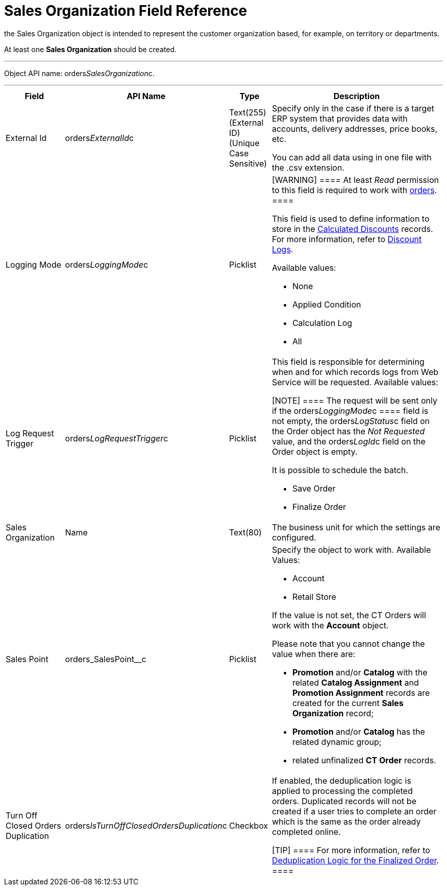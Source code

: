 = Sales Organization Field Reference

the [.object]#Sales Organization# object is intended to
represent the customer organization based, for example, on territory or
departments.

At least one *Sales Organization* should be created.

'''''

Object API name: orders__SalesOrganization__c.

'''''

[width="100%",cols="15%,20%,10%,55%"]
|===
|*Field* |*API Name* |*Type* |*Description*

|External Id |[.apiobject]#orders__ExternalId__c#
|Text(255) (External ID) (Unique Case Sensitive) a|
Specify only in the case if there is a target ERP system that provides
data with accounts, delivery addresses, price books, etc.

You can add all data using in one file with the .csv extension.

|Logging Mode |[.apiobject]#orders__LoggingMode__c#
|Picklist a|
[WARNING] ==== At least _Read_ permission to this field is
required to work with xref:order-management[orders]. ====

This field is used to define information to store in the
xref:admin-guide/managing-ct-orders/discount-management/discount-data-model/calculated-discount-field-reference.adoc[Calculated Discounts]
records. For more information, refer to xref:discount-logs[Discount
Logs].

Available values:

* None
* Applied Condition
* Calculation Log
* All

|Log Request Trigger
|[.apiobject]#orders__LogRequestTrigger__c# |Picklist a|
This field is responsible for determining when and for which records
logs from Web Service will be requested. Available values:

[NOTE] ==== The request will be sent only if
the orders__LoggingMode__c ====  field is not empty, the
[.apiobject]#orders__LogStatus__c# field on the
[.object]#Order# object has the _Not Requested_ value, and the
[.apiobject]#orders__LogId__c# field on the
[.object]#Order# object is empty.

It is possible to schedule the batch.

* Save Order
* Finalize Order

|Sales Organization |[.apiobject]#Name# |Text(80) |The
business unit for which the settings are configured.

|Sales Point |[.apiobject]#orders_SalesPoint__c#
|Picklist a|
Specify the object to work with. Available Values:

* Account
* Retail Store

If the value is not set, the CT Orders will work with the *Account*
object.

Please note that you cannot change the value when there are:

* *Promotion* and/or *Catalog* with the related *Catalog Assignment* and
*Promotion Assignment* records are created for the current *Sales
Organization* record;
* *Promotion* and/or *Catalog* has the related dynamic group;
* related unfinalized *CT Order* records.

|Turn Off Closed Orders Duplication
|[.apiobject]#orders__IsTurnOffClosedOrdersDuplication__c#
|Checkbox a|
If enabled, the deduplication logic is applied to processing the
completed orders. Duplicated records will not be created if a user tries
to complete an order which is the same as the order already completed
online.

[TIP] ==== For more information, refer to
xref:order-change-manager#h3_1662160851[Deduplication Logic for the
Finalized Order]. ====

|===
